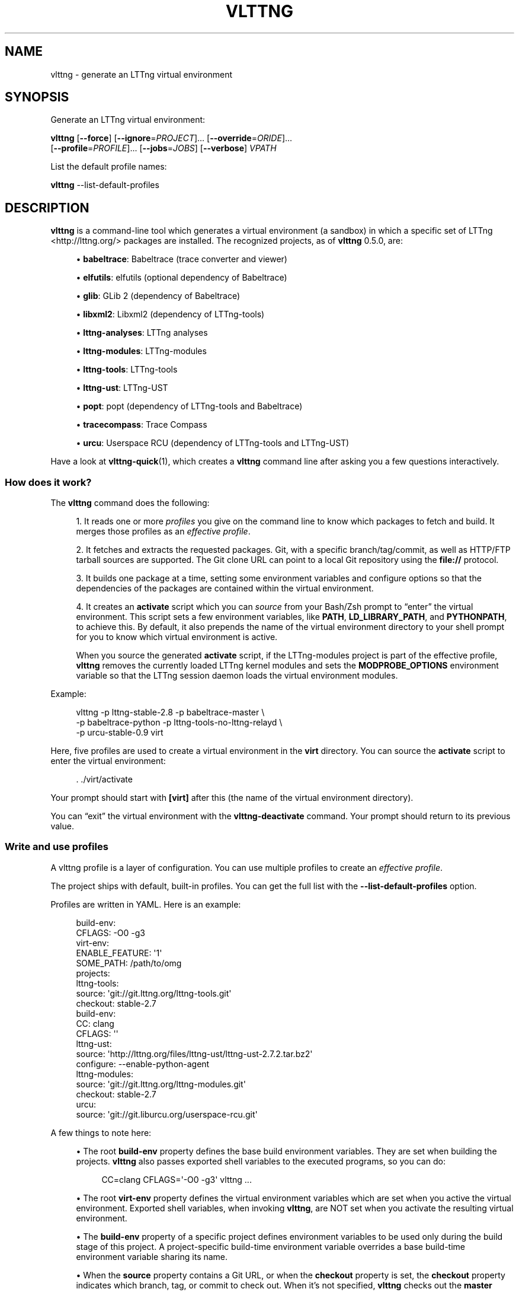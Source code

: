 '\" t
.\"     Title: vlttng
.\"    Author: [see the "AUTHORS" section]
.\" Generator: DocBook XSL Stylesheets v1.79.1 <http://docbook.sf.net/>
.\"      Date: 11/17/2016
.\"    Manual: vlttng manual
.\"    Source: vlttng 0.5.0
.\"  Language: English
.\"
.TH "VLTTNG" "1" "11/17/2016" "vlttng 0\&.5\&.0" "vlttng manual"
.\" -----------------------------------------------------------------
.\" * Define some portability stuff
.\" -----------------------------------------------------------------
.\" ~~~~~~~~~~~~~~~~~~~~~~~~~~~~~~~~~~~~~~~~~~~~~~~~~~~~~~~~~~~~~~~~~
.\" http://bugs.debian.org/507673
.\" http://lists.gnu.org/archive/html/groff/2009-02/msg00013.html
.\" ~~~~~~~~~~~~~~~~~~~~~~~~~~~~~~~~~~~~~~~~~~~~~~~~~~~~~~~~~~~~~~~~~
.ie \n(.g .ds Aq \(aq
.el       .ds Aq '
.\" -----------------------------------------------------------------
.\" * set default formatting
.\" -----------------------------------------------------------------
.\" disable hyphenation
.nh
.\" disable justification (adjust text to left margin only)
.ad l
.\" -----------------------------------------------------------------
.\" * MAIN CONTENT STARTS HERE *
.\" -----------------------------------------------------------------
.SH "NAME"
vlttng \- generate an LTTng virtual environment
.SH "SYNOPSIS"
.sp
Generate an LTTng virtual environment:
.sp
.nf
\fBvlttng\fR [\fB--force\fR] [\fB--ignore\fR=\fIPROJECT\fR]\&... [\fB--override\fR=\fIORIDE\fR]\&...
       [\fB--profile\fR=\fIPROFILE\fR]\&... [\fB--jobs\fR=\fIJOBS\fR] [\fB--verbose\fR] \fIVPATH\fR
.fi
.sp
List the default profile names:
.sp
.nf
\fBvlttng\fR \-\-list\-default\-profiles
.fi
.SH "DESCRIPTION"
.sp
\fBvlttng\fR is a command\-line tool which generates a virtual environment (a sandbox) in which a specific set of LTTng <http://lttng.org/> packages are installed\&. The recognized projects, as of \fBvlttng\fR 0\&.5\&.0, are:
.sp
.RS 4
.ie n \{\
\h'-04'\(bu\h'+03'\c
.\}
.el \{\
.sp -1
.IP \(bu 2.3
.\}
\fBbabeltrace\fR: Babeltrace (trace converter and viewer)
.RE
.sp
.RS 4
.ie n \{\
\h'-04'\(bu\h'+03'\c
.\}
.el \{\
.sp -1
.IP \(bu 2.3
.\}
\fBelfutils\fR: elfutils (optional dependency of Babeltrace)
.RE
.sp
.RS 4
.ie n \{\
\h'-04'\(bu\h'+03'\c
.\}
.el \{\
.sp -1
.IP \(bu 2.3
.\}
\fBglib\fR: GLib 2 (dependency of Babeltrace)
.RE
.sp
.RS 4
.ie n \{\
\h'-04'\(bu\h'+03'\c
.\}
.el \{\
.sp -1
.IP \(bu 2.3
.\}
\fBlibxml2\fR: Libxml2 (dependency of LTTng\-tools)
.RE
.sp
.RS 4
.ie n \{\
\h'-04'\(bu\h'+03'\c
.\}
.el \{\
.sp -1
.IP \(bu 2.3
.\}
\fBlttng-analyses\fR: LTTng analyses
.RE
.sp
.RS 4
.ie n \{\
\h'-04'\(bu\h'+03'\c
.\}
.el \{\
.sp -1
.IP \(bu 2.3
.\}
\fBlttng-modules\fR: LTTng\-modules
.RE
.sp
.RS 4
.ie n \{\
\h'-04'\(bu\h'+03'\c
.\}
.el \{\
.sp -1
.IP \(bu 2.3
.\}
\fBlttng-tools\fR: LTTng\-tools
.RE
.sp
.RS 4
.ie n \{\
\h'-04'\(bu\h'+03'\c
.\}
.el \{\
.sp -1
.IP \(bu 2.3
.\}
\fBlttng-ust\fR: LTTng\-UST
.RE
.sp
.RS 4
.ie n \{\
\h'-04'\(bu\h'+03'\c
.\}
.el \{\
.sp -1
.IP \(bu 2.3
.\}
\fBpopt\fR: popt (dependency of LTTng\-tools and Babeltrace)
.RE
.sp
.RS 4
.ie n \{\
\h'-04'\(bu\h'+03'\c
.\}
.el \{\
.sp -1
.IP \(bu 2.3
.\}
\fBtracecompass\fR: Trace Compass
.RE
.sp
.RS 4
.ie n \{\
\h'-04'\(bu\h'+03'\c
.\}
.el \{\
.sp -1
.IP \(bu 2.3
.\}
\fBurcu\fR: Userspace RCU (dependency of LTTng\-tools and LTTng\-UST)
.RE
.sp
Have a look at \fBvlttng-quick\fR(1), which creates a \fBvlttng\fR command line after asking you a few questions interactively\&.
.SS "How does it work?"
.sp
The \fBvlttng\fR command does the following:
.sp
.RS 4
.ie n \{\
\h'-04' 1.\h'+01'\c
.\}
.el \{\
.sp -1
.IP "  1." 4.2
.\}
It reads one or more
\fIprofiles\fR
you give on the command line to know which packages to fetch and build\&. It merges those profiles as an
\fIeffective profile\fR\&.
.RE
.sp
.RS 4
.ie n \{\
\h'-04' 2.\h'+01'\c
.\}
.el \{\
.sp -1
.IP "  2." 4.2
.\}
It fetches and extracts the requested packages\&. Git, with a specific branch/tag/commit, as well as HTTP/FTP tarball sources are supported\&. The Git clone URL can point to a local Git repository using the
\fBfile://\fR
protocol\&.
.RE
.sp
.RS 4
.ie n \{\
\h'-04' 3.\h'+01'\c
.\}
.el \{\
.sp -1
.IP "  3." 4.2
.\}
It builds one package at a time, setting some environment variables and configure options so that the dependencies of the packages are contained within the virtual environment\&.
.RE
.sp
.RS 4
.ie n \{\
\h'-04' 4.\h'+01'\c
.\}
.el \{\
.sp -1
.IP "  4." 4.2
.\}
It creates an
\fBactivate\fR
script which you can
\fIsource\fR
from your Bash/Zsh prompt to \(lqenter\(rq the virtual environment\&. This script sets a few environment variables, like
\fBPATH\fR,
\fBLD_LIBRARY_PATH\fR, and
\fBPYTHONPATH\fR, to achieve this\&. By default, it also prepends the name of the virtual environment directory to your shell prompt for you to know which virtual environment is active\&.
.sp
When you source the generated
\fBactivate\fR
script, if the LTTng\-modules project is part of the effective profile,
\fBvlttng\fR
removes the currently loaded LTTng kernel modules and sets the
\fBMODPROBE_OPTIONS\fR
environment variable so that the LTTng session daemon loads the virtual environment modules\&.
.RE
.sp
Example:
.sp
.if n \{\
.RS 4
.\}
.nf
vlttng \-p lttng\-stable\-2\&.8 \-p babeltrace\-master \e
       \-p babeltrace\-python \-p lttng\-tools\-no\-lttng\-relayd \e
       \-p urcu\-stable\-0\&.9 virt
.fi
.if n \{\
.RE
.\}
.sp
Here, five profiles are used to create a virtual environment in the \fBvirt\fR directory\&. You can source the \fBactivate\fR script to enter the virtual environment:
.sp
.if n \{\
.RS 4
.\}
.nf
\&. \&./virt/activate
.fi
.if n \{\
.RE
.\}
.sp
Your prompt should start with \fB[virt]\fR after this (the name of the virtual environment directory)\&.
.sp
You can \(lqexit\(rq the virtual environment with the \fBvlttng-deactivate\fR command\&. Your prompt should return to its previous value\&.
.SS "Write and use profiles"
.sp
A vlttng profile is a layer of configuration\&. You can use multiple profiles to create an \fIeffective profile\fR\&.
.sp
The project ships with default, built\-in profiles\&. You can get the full list with the \fB--list-default-profiles\fR option\&.
.sp
Profiles are written in YAML\&. Here is an example:
.sp
.if n \{\
.RS 4
.\}
.nf
build\-env:
  CFLAGS: \-O0 \-g3
virt\-env:
  ENABLE_FEATURE: \*(Aq1\*(Aq
  SOME_PATH: /path/to/omg
projects:
  lttng\-tools:
    source: \*(Aqgit://git\&.lttng\&.org/lttng\-tools\&.git\*(Aq
    checkout: stable\-2\&.7
    build\-env:
      CC: clang
      CFLAGS: \*(Aq\*(Aq
  lttng\-ust:
    source: \*(Aqhttp://lttng\&.org/files/lttng\-ust/lttng\-ust\-2\&.7\&.2\&.tar\&.bz2\*(Aq
    configure: \-\-enable\-python\-agent
  lttng\-modules:
    source: \*(Aqgit://git\&.lttng\&.org/lttng\-modules\&.git\*(Aq
    checkout: stable\-2\&.7
  urcu:
    source: \*(Aqgit://git\&.liburcu\&.org/userspace\-rcu\&.git\*(Aq
.fi
.if n \{\
.RE
.\}
.sp
A few things to note here:
.sp
.RS 4
.ie n \{\
\h'-04'\(bu\h'+03'\c
.\}
.el \{\
.sp -1
.IP \(bu 2.3
.\}
The root
\fBbuild-env\fR
property defines the base build environment variables\&. They are set when building the projects\&.
\fBvlttng\fR
also passes exported shell variables to the executed programs, so you can do:
.sp
.if n \{\
.RS 4
.\}
.nf
CC=clang CFLAGS=\*(Aq\-O0 \-g3\*(Aq vlttng \&.\&.\&.
.fi
.if n \{\
.RE
.\}
.RE
.sp
.RS 4
.ie n \{\
\h'-04'\(bu\h'+03'\c
.\}
.el \{\
.sp -1
.IP \(bu 2.3
.\}
The root
\fBvirt-env\fR
property defines the virtual environment variables which are set when you active the virtual environment\&. Exported shell variables, when invoking
\fBvlttng\fR, are NOT set when you activate the resulting virtual environment\&.
.RE
.sp
.RS 4
.ie n \{\
\h'-04'\(bu\h'+03'\c
.\}
.el \{\
.sp -1
.IP \(bu 2.3
.\}
The
\fBbuild-env\fR
property of a specific project defines environment variables to be used only during the build stage of this project\&. A project\-specific build\-time environment variable overrides a base build\-time environment variable sharing its name\&.
.RE
.sp
.RS 4
.ie n \{\
\h'-04'\(bu\h'+03'\c
.\}
.el \{\
.sp -1
.IP \(bu 2.3
.\}
When the
\fBsource\fR
property contains a Git URL, or when the
\fBcheckout\fR
property is set, the
\fBcheckout\fR
property indicates which branch, tag, or commit to check out\&. When it\(cqs not specified,
\fBvlttng\fR
checks out the
\fBmaster\fR
branch\&.
.RE
.sp
.RS 4
.ie n \{\
\h'-04'\(bu\h'+03'\c
.\}
.el \{\
.sp -1
.IP \(bu 2.3
.\}
The
\fBconfigure\fR
property specifies the options to pass to the
\fBconfigure\fR
script of a given project\&.
\fBvlttng\fR
handles some options itself, like
\fB--prefix\fR
and
\fB--without-lttng-ust\fR, to create a working virtual environment\&.
.RE
.sp
The profile above can be saved to a file, for example \fBmy-profile.yml\fR, and you can create a virtual environment out of it:
.sp
.if n \{\
.RS 4
.\}
.nf
vlttng \-p my\-profile\&.yml virt
.fi
.if n \{\
.RE
.\}
.sp
When you give multiple profiles to \fBvlttng\fR, the first profile is \(lqpatched\(rq with the second, which is then patched with the third, and so on\&. Nonexistent properties are created; existing ones are replaced recursively\&. The \fBconfigure\fR properties are \fIjoined\fR\&. For example, let\(cqs add the following profile (call it \fBmore.yaml\fR) to the example above:
.sp
.if n \{\
.RS 4
.\}
.nf
build\-env:
  CFLAGS: \-O0
  SOMEVAR: ok
projects:
  lttng\-tools:
    source: \*(Aqhttps://github\&.com/lttng/lttng\-tools\&.git\*(Aq
  lttng\-ust:
    configure: \-\-enable\-java\-agent\-jul
.fi
.if n \{\
.RE
.\}
.sp
With this command:
.sp
.if n \{\
.RS 4
.\}
.nf
vlttng \-p my\-profile\&.yml \-p more\&.yaml virt
.fi
.if n \{\
.RE
.\}
.sp
the effective profile is:
.sp
.if n \{\
.RS 4
.\}
.nf
build\-env:
  CFLAGS: \-O0
  SOMEVAR: ok
projects:
  lttng\-tools:
    source: \*(Aqhttps://github\&.com/lttng/lttng\-tools\&.git\*(Aq
    checkout: stable\-2\&.7
    build\-env:
      CC: clang
      CFLAGS: \*(Aq\*(Aq
  lttng\-ust:
    source: \*(Aqhttp://lttng\&.org/files/lttng\-ust/lttng\-ust\-2\&.7\&.2\&.tar\&.bz2\*(Aq
    configure: \-\-enable\-python\-agent \-\-enable\-java\-agent\-jul
  lttng\-modules:
    source: \*(Aqgit://git\&.lttng\&.org/lttng\-modules\&.git\*(Aq
    checkout: stable\-2\&.7
  urcu:
    source: \*(Aqgit://git\&.liburcu\&.org/userspace\-rcu\&.git\*(Aq
.fi
.if n \{\
.RE
.\}
.SS "Override a profile property"
.sp
You can replace, append to, and remove effective profile properties (after \fBvlttng\fR has merged all the profiles given with the \fB--profile\fR option as an effective profile) with the \fB--override\fR option\&.
.sp
Example:
.sp
.if n \{\
.RS 4
.\}
.nf
\-o projects\&.lttng\-tools\&.configure+=\-\-disable\-bin\-lttng\-relayd \e
\-o \*(Aq!projects\&.lttng\-ust\&.checkout\*(Aq \e
\-o build\-env\&.CC=clang
.fi
.if n \{\
.RE
.\}
.sp
In replace and append modes, \fBvlttng\fR creates the property if it does not exist\&. This allows you to create projects on the command line:
.sp
.if n \{\
.RS 4
.\}
.nf
\-o projects\&.lttng\-tools\&.source=https://github\&.com/lttng/lttng\-tools\&.git \e
\-o projects\&.lttng\-tools\&.checkout=v2\&.7\&.1 \e
\-o projects\&.lttng\-tools\&.configure=\*(Aq\-\-disable\-bin\-lttng \-\-disable\-man\-pages\*(Aq
.fi
.if n \{\
.RE
.\}
.sp
Note that the overrides are applied in command line order\&.
.SS "Ignore a project"
.sp
You can ignore specific projects that exist in the effective profile using the \fB--ignore-project\fR (\fB-i\fR) option:
.sp
.if n \{\
.RS 4
.\}
.nf
vlttng \-p lttng\-stable\-2\&.7 \-p urcu\-master \-i lttng\-ust virt
.fi
.if n \{\
.RE
.\}
.sp
This is the equivalent of removing the project\(cqs property with an \fIoverride\fR:
.sp
.if n \{\
.RS 4
.\}
.nf
vlttng \-p lttng\-stable\-2\&.7 \-p urcu\-master \-o \*(Aq!projects\&.lttng\-ust\*(Aq virt
.fi
.if n \{\
.RE
.\}
.SS "Activation script options"
.sp
When sourcing the generated \fBactivate\fR script, you can use the following environment variables to alter its behaviour:
.PP
\fBVLTTNG_NO_RMMOD\fR
.RS 4
Set to
\fB1\fR
to disable the unloading of the currently loaded LTTng kernel modules\&.
.RE
.PP
\fBVLTTNG_NO_PROMPT\fR
.RS 4
Set to
\fB1\fR
to keep your current shell prompt after the activation\&.
.RE
.SS "Use \fBsudo\fR"
.sp
If you use \fBsudo\fR when the virtual environment is activated, make sure to use its \fB--preserve-env\fR (\fB-E\fR) option, so that the virtual environment is preserved when it executes the command\&.
.sp
For example, to start a root session daemon which loads the LTTng kernel modules installed in the virtual environment:
.sp
.if n \{\
.RS 4
.\}
.nf
sudo \-\-preserve\-env lttng\-sessiond \-\-daemonize
.fi
.if n \{\
.RE
.\}
.SS "Trace a Java application"
.sp
When the LTTng\-UST project is built with a Java agent, the activation of the virtual environment sets the \fBVLTTNG_CLASSPATH\fR environment variable to a Java class path to use when you compile and run Java applications\&.
.sp
Example:
.sp
.if n \{\
.RS 4
.\}
.nf
javac \-cp $VLTTNG_CLASSPATH MyClass\&.java
java \-cp $VLTTNG_CLASSPATH:\&. MyClass
.fi
.if n \{\
.RE
.\}
.SS "Trace a Python application"
.sp
If the LTTng\-UST Python agent is built and installed in the virtual environment, there\(cqs nothing special to do to trace a Python application: the \fBPYTHONPATH\fR environment variable contains the path to the LTTng\-UST Python agent package in the virtual environment\&. You can import the \fBlttngust\fR package as usual\&.
.SS "Update a project with a Git source"
.sp
\fBvlttng\fR generates the following scripts in the virtual environment\(cqs root directory (\fBNAME\fR is the project name):
.PP
\fBconf-NAME.bash\fR
.RS 4
Runs the configuration step of the project\&.
.RE
.PP
\fBbuild-NAME.bash\fR
.RS 4
Runs the build step of the project\&.
.RE
.PP
\fBinstall-NAME.bash\fR
.RS 4
Runs the install step of the project\&.
.RE
.PP
\fBupdate-NAME.bash\fR (only with a Git source)
.RS 4
Fetches the project\(cqs configured Git remote, checks out the latest version of the configured branch, and runs
\fBconf-NAME.bash\fR,
\fBbuild-NAME.bash\fR, and
\fBinstall-NAME.bash\fR\&.
.RE
.if n \{\
.sp
.\}
.RS 4
.it 1 an-trap
.nr an-no-space-flag 1
.nr an-break-flag 1
.br
.ps +1
\fBImportant\fR
.ps -1
.br
.sp
Use those scripts with caution\&. For a stable branch, they should work most of the time\&. For the \fBmaster\fR branch, some required implicit configuration and build command lines might be missing from the scripts\&.
.sp .5v
.RE
.SH "OPTIONS"
.PP
\fB-f\fR, \fB--force\fR
.RS 4
Force the creation of the virtual environment\&. This removes any existing
\fIVPATH\fR
directory first\&.
.RE
.PP
\fB--hide-export\fR
.RS 4
Hide the environment variable export lines from the command\(cqs output\&.
.RE
.PP
\fB-i\fR \fIPROJECT\fR, \fB--ignore-project\fR=\fIPROJECT\fR
.RS 4
Completely remove the project named
\fIPROJECT\fR
from the effective profile\&.
.sp
You can repeat this option\&.
\fBvlttng\fR
ignores projects once it has processed the override (\fB--override\fR) and the profile (\fB--profile\fR) options\&.
.RE
.PP
\fB-j\fR [\fIJOBS\fR], \fB--jobs\fR[=\fIJOBS\fR]
.RS 4
Run
\fIJOBS\fR
commands simultaneously when building each project\&.
\fBvlttng\fR
passes this option as is to
\fBmake\fR\&.
.RE
.PP
\fB--list-default-profiles\fR
.RS 4
List the default (built\-in) profile names and exit\&.
.RE
.PP
\fB-o\fR \fIORIDE\fR, \fB--override\fR=\fIORIDE\fR
.RS 4
Override a specific property in the effective profile\&.
.sp
Three override operators are available:
.PP
\fIPATH\fR=\fIVALUE\fR
.RS 4
Assign
\fIVALUE\fR
to
\fIPATH\fR\&.
\fIPATH\fR
is created if it does not exist\&.
.RE
.PP
\fIPATH\fR+=\fIVALUE\fR
.RS 4
Append
\fIVALUE\fR
to
\fIPATH\fR\&.
\fIPATH\fR
must point to a string property\&.
\fIPATH\fR
is created if it does not exist\&.
.RE
.PP
!\fIPATH\fR
.RS 4
Remove
\fIPATH\fR\&.
.RE
.sp
\fIPATH\fR
is a dot\-separated list of keys to find recursively in the effective profile, for example,
\fBprojects.lttng-tools.configure\fR\&.
.sp
You can repeat this option\&.
\fBvlttng\fR
applies the overrides in command\-line order once it has merged all the profiles (\fB--profile\fR) as an effective profile, but before it has ignored projects (\fB--ignore-project\fR)\&.
.RE
.PP
\fB-p\fR \fIPROFILE\fR, \fB--profile\fR=\fIPROFILE\fR
.RS 4
Merge profile
\fIPROFILE\fR
with the current effective profile\&.
.sp
\fIPROFILE\fR
is either the name, without the extension, of a default profile (see
\fBvlttng --list-default-profiles\fR
for the complete list) or a path to a profile file (including its extension)\&.
.sp
You can repeat this option\&.
\fBvlttng\fR
merges the profiles in command\-line order\&.
.RE
.PP
\fB-v\fR, \fB--verbose\fR
.RS 4
Print additional information while creating the virtual environment\&.
.sp
With this option,
\fBvlttng\fR
prints the output of all the commands it executes\&. It also prints the effective profile used to create the virtual environment\&.
.RE
.PP
\fB-h\fR, \fB--help\fR
.RS 4
Show the command\(cqs help\&.
.RE
.PP
\fB-V\fR, \fB--version\fR
.RS 4
Show the command\(cqs version\&.
.RE
.SH "EXIT STATUS"
.PP
\fB0\fR
.RS 4
Success
.RE
.PP
\fBNot 0\fR
.RS 4
Error
.RE
.SH "BUGS"
.sp
Please report any bug or usability issue as a GitHub issue <https://github.com/eepp/vlttng/issues>\&.
.SH "RESOURCES"
.sp
.RS 4
.ie n \{\
\h'-04'\(bu\h'+03'\c
.\}
.el \{\
.sp -1
.IP \(bu 2.3
.\}
GitHub repository <https://github.com/eepp/vlttng>
.RE
.sp
.RS 4
.ie n \{\
\h'-04'\(bu\h'+03'\c
.\}
.el \{\
.sp -1
.IP \(bu 2.3
.\}
Mailing list <http://lists.lttng.org>
for support and development:
\fBlttng-dev@lists.lttng.org\fR
(prefix the subject message with
\fB[vlttng]\fR)
.RE
.sp
.RS 4
.ie n \{\
\h'-04'\(bu\h'+03'\c
.\}
.el \{\
.sp -1
.IP \(bu 2.3
.\}
IRC channel <irc://irc.oftc.net/lttng>:
\fB#lttng\fR
on
\fBirc.oftc.net\fR
(\fBeepp\fR
is vlttng\(cqs author and maintainer)
.RE
.SH "COPYRIGHT"
.sp
Copyright (c) 2016 Philippe Proulx <mailto:eeppeliteloop@gmail.com>\&.
.sp
vlttng is distributed under the MIT License <https://github.com/eepp/vlttng/blob/master/LICENSE>\&.
.SH "AUTHORS"
.sp
vlttng was originally written by and is maintained by, as of vlttng 0\&.5\&.0, Philippe Proulx <mailto:eeppeliteloop@gmail.com>\&.
